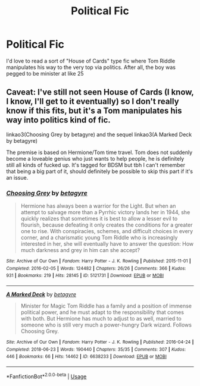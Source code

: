 #+TITLE: Political Fic

* Political Fic
:PROPERTIES:
:Author: ST_Jackson
:Score: 35
:DateUnix: 1532239297.0
:DateShort: 2018-Jul-22
:FlairText: Request
:END:
I'd love to read a sort of "House of Cards" type fic where Tom Riddle manipulates his way to the very top via politics. After all, the boy was pegged to be minister at like 25


** Caveat: I've still not seen House of Cards (I know, I know, I'll get to it eventually) so I don't really know if this fits, but it's a Tom manipulates his way into politics kind of fic.

linkao3(Choosing Grey by betagyre) and the sequel linkao3(A Marked Deck by betagyre)

The premise is based on Hermione/Tom time travel. Tom does not suddenly become a loveable genius who just wants to help people, he is definitely still all kinds of fucked up. It's tagged for BDSM but tbh I can't remember that being a big part of it, should definitely be possible to skip this part if it's an issue.
:PROPERTIES:
:Author: ChelseaDagger13
:Score: 5
:DateUnix: 1532262790.0
:DateShort: 2018-Jul-22
:END:

*** [[https://archiveofourown.org/works/5121731][*/Choosing Grey/*]] by [[https://www.archiveofourown.org/users/betagyre/pseuds/betagyre][/betagyre/]]

#+begin_quote
  Hermione has always been a warrior for the Light. But when an attempt to salvage more than a Pyrrhic victory lands her in 1944, she quickly realizes that sometimes it is best to allow a lesser evil to flourish, because defeating it only creates the conditions for a greater one to rise. With conspiracies, schemes, and difficult choices in every corner, and a charismatic young Tom Riddle who is increasingly interested in her, she will eventually have to answer the question: How much darkness and grey in him can she accept?
#+end_quote

^{/Site/:} ^{Archive} ^{of} ^{Our} ^{Own} ^{*|*} ^{/Fandom/:} ^{Harry} ^{Potter} ^{-} ^{J.} ^{K.} ^{Rowling} ^{*|*} ^{/Published/:} ^{2015-11-01} ^{*|*} ^{/Completed/:} ^{2016-02-05} ^{*|*} ^{/Words/:} ^{124482} ^{*|*} ^{/Chapters/:} ^{26/26} ^{*|*} ^{/Comments/:} ^{366} ^{*|*} ^{/Kudos/:} ^{931} ^{*|*} ^{/Bookmarks/:} ^{219} ^{*|*} ^{/Hits/:} ^{28145} ^{*|*} ^{/ID/:} ^{5121731} ^{*|*} ^{/Download/:} ^{[[https://archiveofourown.org/downloads/be/betagyre/5121731/Choosing%20Grey.epub?updated_at=1531887368][EPUB]]} ^{or} ^{[[https://archiveofourown.org/downloads/be/betagyre/5121731/Choosing%20Grey.mobi?updated_at=1531887368][MOBI]]}

--------------

[[https://archiveofourown.org/works/6638233][*/A Marked Deck/*]] by [[https://www.archiveofourown.org/users/betagyre/pseuds/betagyre][/betagyre/]]

#+begin_quote
  Minister for Magic Tom Riddle has a family and a position of immense political power, and he must adapt to the responsibility that comes with both. But Hermione has much to adjust to as well, married to someone who is still very much a power-hungry Dark wizard. Follows Choosing Grey.
#+end_quote

^{/Site/:} ^{Archive} ^{of} ^{Our} ^{Own} ^{*|*} ^{/Fandom/:} ^{Harry} ^{Potter} ^{-} ^{J.} ^{K.} ^{Rowling} ^{*|*} ^{/Published/:} ^{2016-04-24} ^{*|*} ^{/Completed/:} ^{2018-06-23} ^{*|*} ^{/Words/:} ^{190440} ^{*|*} ^{/Chapters/:} ^{35/35} ^{*|*} ^{/Comments/:} ^{307} ^{*|*} ^{/Kudos/:} ^{446} ^{*|*} ^{/Bookmarks/:} ^{66} ^{*|*} ^{/Hits/:} ^{14462} ^{*|*} ^{/ID/:} ^{6638233} ^{*|*} ^{/Download/:} ^{[[https://archiveofourown.org/downloads/be/betagyre/6638233/A%20Marked%20Deck.epub?updated_at=1529796203][EPUB]]} ^{or} ^{[[https://archiveofourown.org/downloads/be/betagyre/6638233/A%20Marked%20Deck.mobi?updated_at=1529796203][MOBI]]}

--------------

*FanfictionBot*^{2.0.0-beta} | [[https://github.com/tusing/reddit-ffn-bot/wiki/Usage][Usage]]
:PROPERTIES:
:Author: FanfictionBot
:Score: 1
:DateUnix: 1532262833.0
:DateShort: 2018-Jul-22
:END:

